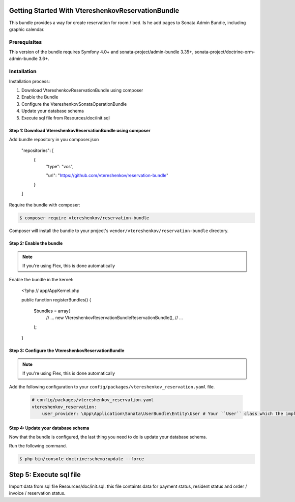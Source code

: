 
Getting Started With VtereshenkovReservationBundle
==================================================

This bundle provides a way for create reservation for room / bed.  Is he add pages to  Sonata Admin Bundle, including graphic calendar.

Prerequisites
-------------

This version of the bundle requires Symfony 4.0+ and 
sonata-project/admin-bundle 3.35+, sonata-project/doctrine-orm-admin-bundle 3.6+.


Installation
------------

Installation process:

1. Download VtereshenkovReservationBundle using composer
2. Enable the Bundle
3. Configure the VtereshenkovSonataOperationBundle
4. Update your database schema
5. Execute sql file from Resources/doc/init.sql


Step 1: Download VtereshenkovReservationBundle using composer
~~~~~~~~~~~~~~~~~~~~~~~~~~~~~~~~~~~~~~~~~~~~~~~~~~~~~~~~~~~~~

Add bundle repository in you composer.json

    "repositories": [
        {
            "type": "vcs",

            "url": "https://github.com/vtereshenkov/reservation-bundle"

        }

    ]

Require the bundle with composer:

.. code-block:: bash

    $ composer require vtereshenkov/reservation-bundle

Composer will install the bundle to your project's ``vendor/vtereshenkov/reservation-bundle`` directory.


Step 2: Enable the bundle
~~~~~~~~~~~~~~~~~~~~~~~~~

.. note::

    If you're using Flex, this is done automatically

Enable the bundle in the kernel:

    <?php
    // app/AppKernel.php

    public function registerBundles()
    {

        $bundles = array(
            // ...
            new Vtereshenkov\ReservationBundle\ReservationBundle(),
            // ...

        );

    }


Step 3: Configure the VtereshenkovReservationBundle
~~~~~~~~~~~~~~~~~~~~~~~~~~~~~~~~~~~~~~~~~~~~~~~~~~~

.. note::

    If you're using Flex, this is done automatically

Add the following configuration to your ``config/packages/vtereshenkov_reservation.yaml`` file.

    .. code-block:: yaml

        # config/packages/vtereshenkov_reservation.yaml
        vtereshenkov_reservation:
            user_provider: \App\Application\Sonata\UserBundle\Entity\User # Your ``User`` class which the implements Symfony\Component\Security\Core\User\UserInterface
            
            


Step 4: Update your database schema
~~~~~~~~~~~~~~~~~~~~~~~~~~~~~~~~~~~

Now that the bundle is configured, the last thing you need to do is update your
database schema.

Run the following command.

.. code-block:: bash

    $ php bin/console doctrine:schema:update --force

Step 5: Execute sql file
========================

Import data from sql file Resources/doc/init.sql. this file containts data for payment status, resident status and order / invoice / reservation status.